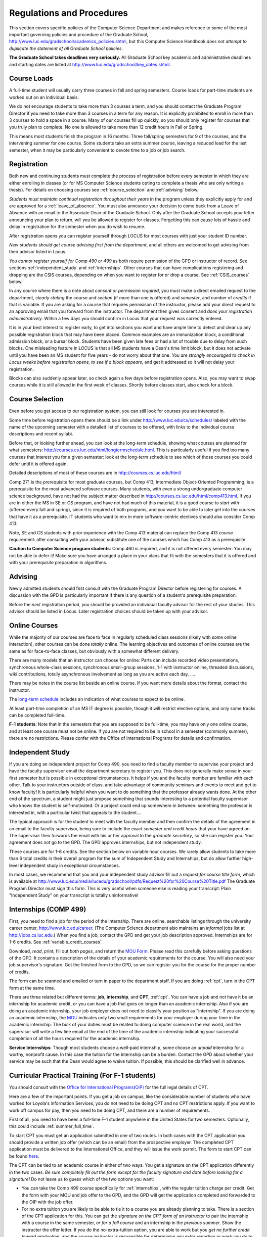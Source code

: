 ﻿Regulations and Procedures
================================

This section covers specific policies of the Computer Science Department and
makes reference to some of the most important governing  policies and procedure
of the Graduate School, http://www.luc.edu/gradschool/academics_policies.shtml,
but this Computer Science Handbook *does not attempt to duplicate the statement
of all Graduate School policies*.

.. index:: deadlines 
   dates for Grad School
   
**The Graduate School takes deadlines very seriously.**  All Graduate School
key academic and administrative deadlines and starting dates are listed at
http://www.luc.edu/gradschool/key_dates.shtml.

.. index:: course loads
   full-time

Course Loads
--------------------------------

A full-time student will usually carry three courses in fall and spring
semesters. Course loads for part-time students are worked out on an individual
basis. 

We do not encourage students to take more than 3 courses a term, and you should
contact the Graduate Program Director if you need to take more than 3 courses
in a term for any reason. It is explicitly prohibited to enroll in more than 3
courses to hold a space in a course. Many of our courses fill up quickly, so
you should only register for courses that you truly plan to complete.  No one
is allowed to take more than 12 credit hours in Fall or Spring.

This means most students finish the program in 16 months: Three fall/spring
semesters for 9 of the courses, and the intervening summer for one course.
Some students take an extra summer course, leaving a reduced load for the last
semester, when it may be particularly convenient to devote time to a job or job
search.

.. index:: registration

Registration
--------------------------------

Both new and continuing students must complete the process of registration
before every semester in which they are either enrolling in classes (or for 
MS Computer Science students opting to complete a
thesis who are only writing a thesis). For details on choosing courses see :ref:`course_selection` and
:ref:`advising` below.

*Students must maintain continual registration throughout their years* in the
program unless they explicitly apply for and are approved for a
:ref:`leave_of_absence`.  You must also announce your decision to come back
from a Leave of Absence with an email to the Associate Dean of the Graduate
School.  Only after the Graduate School accepts your letter announcing your
plan to return, will you be allowed to register for classes.  Forgetting this
can cause lots of hassle and delay in registration for the semester when
you do wish to resume.
    
After registration opens you can register yourself through LOCUS for most
courses with just your student ID number. 

*New students should get course advising first from the department*, and all
others are welcomed to get advising from their advisor listed in Locus. 

.. index:: permission required
 
*You cannot register yourself for Comp 490 or 499* as both require permission
of the GPD or instructor of record. See sections :ref:`independent_study` and
:ref:`internships`. Other courses that can have complications registering and
dropping are the CSIS courses, depending on when you want to register for or
drop a course. See :ref:`CSIS_courses` below.

In any course where there is a note about *consent or permission required*, you
must make a direct emailed request to the department, *clearly stating* the
course and *section* (if more than one is offered) and *semester*, and number
of *credits* if that is variable. If you are asking for a course that requires
permisison of the instructor, please add your direct request to an approving
email that you forward from the instructor.  The department then gives consent
and *does your registration administratively*.  Within a few days you should
confirm in Locus that your request was correctly entered.

.. index:: registration blocks

It is in your best interest to register early, to get into sections you want
and have ample time to detect and clear up any possible registration block that
may have been placed.  Common examples are an immunization block, a conditional
admission block, or a bursar block.  Students have been given late fees or had
a lot of trouble due to delay from such blocks.  One misleading feature in
LOCUS is that all MS students have a Dean's time limit block, but it does not
activate until you have been an MS student for five years - do not worry about
that one.  *You are strongly encouraged to check in Locus weeks before
registration opens,* *to see if a block appears*, and get it addressed so it
will not delay your registration.  

Blocks can also suddenly appear later, so check again a few days before 
registration opens.  Also, you may want to swap courses while it is still 
allowed in the first week of classes.  Shortly before classes start, also
check for a block.

.. index:: course selection
   selecting courses

.. _course_selection:

Course Selection
------------------

Even before you get access to our registration system, you can still look for
courses you are interested in.  

Some time before registration opens there should be a link under
http://www.luc.edu/cs/schedules/ labeled with the name of the upcoming semester
with a detailed list of courses to be offered, with links to the individual
course descriptions and recent syllabi.

Before that, or looking further ahead, you can look at the long-term schedule,
showing what courses are planned for what semesters:
http://courses.cs.luc.edu/html/longtermschedule.html.  This is particularly
useful if you find too many courses that interest you for a given semester:
look at the long-term schedule to see which of those courses you could defer
until it is offered again.  

Detailed descriptions of most of these courses are in
http://courses.cs.luc.edu/html/

Comp 271 is the prerequisite for most graduate courses, but Comp 413,
Intermediate Object-Oriented Programming, is a prerequisite for the most
advanced software courses.  Many students, with even a strong undergraduate
computer science background, have not had the subject matter described in
http://courses.cs.luc.edu/html/comp413.html.  If you are in either the MS in SE
or CS program, and have not had much of this material, it is a good course to
*start* with (offered every fall and spring), since it is required of both
programs, and you want to be able to later get into the courses that have it as
a prerequisite.  IT students who want to mix in more software-centric electives
should also consider Comp 413.

Note, SE and CS students with prior experience with the Comp 413 material can
replace the Comp 413 course requirement: after consulting with your advisor,
substitute one of the courses which has Comp 413 as a prerequisite.

**Caution to Computer Science program students**:  Comp 460 is required, and it is not
offered every semester:  You may not be able to defer it!  Make sure you have
arranged a place in your plans that fit with the semesters that it is offered
and with your prerequisite preparation in algorithms. 

.. index:: advising

.. _advising:

Advising
-----------

Newly admitted students should first consult with the Graduate Program Director
before registering for courses. A discussion with the GPD is particularly
important if there is any question of a student's prerequisite preparation.

Before the *next* registration period, you should be provided an individual
faculty advisor for the rest of your studies.  This advisor should be listed in Locus.  Later registration choices
should be taken up with your advisor.

.. index:: online courses

.. _online-courses:

Online Courses
----------------

While the majority of our courses are face to face in regularly scheduled class
sessions (likely with *some* online interaction), other courses can be done
*totally* online.  The learning objectives and outcomes of online courses are
the same as for face-to-face classes, but obviously with a somewhat different
delivery.

There are many models that an instructor can choose for online:  Parts can
include recorded video presentations, synchronous whole-class sessions,
synchronous small-group sessions, 1-1 with instructor online, threaded
discussions, wiki contributions, totally asynchronous involvement as long as
you are active each day, ....
 
There may be notes in the course list beside an online course.  If you want
more details about the format, contact the instructor.

The `long-term schedule
<http://courses.cs.luc.edu/html/longtermschedule.html>`_ includes an indication
of what courses to expect to be online.

At least part-time completion of an MS IT degree is possible, though it will restrict elective options, and only some tracks can be completed full-time.

.. index:: F-1 online limiting rules

**F-1 students**:  Note that in the semesters that you are supposed to be
full-time, you may have only one online course, and at least one course must
not be online.  If you are not required to be in school in a semester 
(commonly summer), there are no restrictions.  Please confer with the Office
of International Programs for details and confirmation.


.. index:: independent study Comp 490
   Comp 490 independent study

.. _independent_study:

Independent Study
--------------------------------

If you are doing an independent project for Comp 490, you need to find a
faculty member to supervise your project and have the faculty supervisor email
the department secretary to register you. This does not generally make sense in
your first semester but is possible in exceptional circumstances.  It helps if
you and the faculty member are familiar with each other.  Talk to your
instructors outside of class, and take advantage of community seminars and
events to meet and get to know faculty!  It is particularly helpful when you
want to do something that the professor already wants done.  At the other end
of the spectrum, a student might just propose something that sounds interesting
to a potential faculty supervisor who knows the student is self-motivated.  Or
a project could end up somewhere in between: something the professor is
interested in, with a particular twist that appeals to the student....

The typical approach is for the student to meet with the faculty member and
then confirm the details of the agreement in an email to the faculty
supervisor, being sure to include the exact *semester and credit hours* that
your have agreed on. The supervisor then forwards the email with his or her
approval to the *graduate secretary*, so she can register you. Your agreement
does *not* go to the GPD.  The GPD approves internships, but not independent
study.

These courses are for 1-6 credits. See the section below on variable hour
courses. We rarely allow students to take more than 6 total credits in their
overall program for the sum of Independent Study and Internships, but do allow
further high-level independent study in exceptional circumstances.

In most cases, we recommend that you and your independent study advisor fill
out a *request for course title form*, which is available at
http://www.luc.edu/media/lucedu/gradschool/pdfs/Request%20for%20Course%20Title.pdf
The Graduate Program Director must sign this form.  This is very useful when
someone else is reading your transcript: Plain "Independent Study" on your
transcript is totally uninformative!



.. index:: internships Comp 499
   Comp 499 Internship

.. _internships:

Internships (COMP 499)
-----------------------------------------------

First, you need to find a job for the period of the Internship.  There are
online, searchable listings through the university career center,
`http://www.luc.edu/career <http://www.luc.edu/career>`_. (The Computer Science
department also maintains an *informal* jobs list at http://jobs.cs.luc.edu.)
When you find a job, contact the GPD and get your job description approved.  
Internships are for 1-6 credits.  See
:ref:`variable_credit_courses`.  
   
Download, *read*, print, fill out *both pages*, and return the `MOU Form
<https://luc.box.com/CS-Grad-Internship-MOU>`_.  Please read this carefully
before asking questions of the GPD.  It contains a description of the details
of your academic requirements for the course.  You will also need your job
supervisor's signature.  Get the finished form to the GPD, so we can register
you for the course for the proper 
number of credits.  

The form can be scanned and emailed or turn in paper to the department staff.
If you are doing :ref:`cpt`, turn in the CPT form at the same time.

There are three related but different terms: **job**, **internship**, and
**CPT**, :ref:`cpt`. You can have a job and not have it be an internship for
academic credit, or you can have a job that goes on longer than an academic
internship. Also if you are doing an academic internship, your job employer
does not need to classify your position as "internship". If you are doing an
academic internship, the `MOU <https://luc.box.com/CS-Grad-Internship-MOU>`_
indicates only two small requirements for your employer during your time in the
academic internship: The bulk of your duties must be related to doing computer
science in the real world, and the supervisor will write a few line email at
the end of the time of the academic internship indicating your successful
completion of all the hours required for the academic internship.

**Service Internships**:  Though most students choose a well-paid internship,
some choose an *unpaid* internship for a worthy, nonprofit cause.  In this case
the tuition for the internship can be a burden.  Contact the GPD about whether
your service may be such that the Dean would agree to waive tuition.  If
possible, this should be clarified well in advance.

.. index:: curricular practical training (CPT)

.. _cpt:

Curricular Practical Training (For F-1 students)
-----------------------------------------------------------

You should consult with the `Office for International Programs(OIP)
<http://www.luc.edu/oip>`_ for the full legal details of CPT.

Here are a few of the important points.  If you get a job on campus, like the
considerable number of students who have worked for Loyola's Information
Services, you do not need to be doing CPT and no CPT restrictions apply.  If
you want to work off campus for pay, then you need to be doing CPT, and there
are a number of requirements.

First of all, you need to have been a full-time F-1 student anywhere in the
United States for two semesters.  Optionally, this could include
:ref:`summer_full_time`.

To start CPT you must get an application submitted in one of two routes. In
both cases with the CPT application you should provide a written job offer
(which can be an email) from the prospective employer. The completed CPT
application must be delivered to the International Office, and they will issue
the work permit. The form to start CPT can be found `here
<http://www.luc.edu/iss/forms.shtml>`_.

The CPT can be tied to an academic course in either of two ways. You get a
signature on the CPT application differently in the two cases.  *Be sure
completely fill out the form except for the faculty signature and date* *before
looking for a signature!* Do not leave us to guess which of the two options you
want:

* You can take the Comp 499 course specifically for :ref:`internships`,
  with the regular tuition charge per credit.  Get the form with
  your MOU and job offer to the GPD, and the 
  GPD will get the application 
  completed and forwarded to the OIP with the job offer.
* For no extra
  tuition you are likely to be able to tie it to a course you are
  already planning to take. There is a section of the CPT application for this.
  You can get the *signature on the CPT form of an instructor* to pair the
  internship with a course in the same semester, *or for a fall course*
  and an internship in the *previous summer*.  
  Show the instructor the offer letter. 
  If you do the no-extra-tuition option,
  you are able to work but you *get no further credit toward graduation*,
  and the course instructor is responsible for determining any extra
  reporting or work you do to tie the internship to the instructor's
  course.  *You may need to send the CPT form and job offer to the OIP yourself.*


.. index:: F-1 full-time in summer
   summer full time status
   
.. _summer_full_time:

F-1 Summer Full-time Status
----------------------------

F-1 students who do not start in summer, do not need to study at all in the
summer as long as they are full-time in each fall and spring until they finish.
For them, summer courses are optional.  (In the semester that you finish up,
you are automatically full-time, even if you have only 1-2 courses left, though
the GPD does need to confirm with the OIP when your 1-2 courses allow you to
finish.)

F-1 students starting in summer do need to be classified as full-time.  Also
students who start in spring may find it convenient to be full-time in summer
to allow :ref:`cpt` to start a semester earlier than otherwise.

To have summer count automatically as full time for an F-1 student, you need to
be taking 9 credits in total among all the different summer sessions.  This is
hard to do for two reasons: It is a lot of work to cram 3 courses into 12
weeks, and we offer a limited number of courses in summer, so it may be hard to
fit your interests with 3 courses.  These restrictions allow for a possible
opening: With permission from the GPD and OIP, one time in your F-1 career you
are allowed to take fewer courses and still be counted as full-time.  You can
ask the GPD to approve this reduction in summer because of the issues listed
above.  You are *cautioned* that if you do this, *you cannot make such a
reduction for a later semester*, even if you have a good reason, like illness.

Be sure to check with the OIP for the exact current details and correct forms
to ask the GPD to sign.

.. index:: variable credit courses
.. _variable_credit_courses:

Variable Credit Courses
-----------------------------------------------------------

Comp 490 and 499 are for 1-6 credits. Up to 6 credits total can be counted
toward graduation, counting all the times you register for these two courses.
(In practice that usually means 3 or 6 credits since all other courses are 3
credits.) You do not need to take a multiple of three credits at a time. What
matters is the total, when it is time to graduate. 

.. index:: CSIS courses
   Business School
   GSB
   quarter courses
   Winter Quarter
   Changing CSIS courses

.. _CSIS_courses:

CSIS Courses
-----------------------------------------------------------

CSIS courses are special sections set up to give you credit in the Computer
Science MS program for courses offered by the Graduate School of Business.
They broaden the Computer Science offerings and let you essentially take GSB
courses at the Graduate School's much lower tuition rate.  There are a number
of special considerations coming from the fact that GSB courses are *quarter*
courses.  They have the same holidays as in The Graduate School semester
system, but exam times or term start times or both are different.  The main
administrative issue is that this confuses LOCUS, the school online
administration system.  Fall Quarter starts with Fall semester, but ends in
November.  Winter Quarter goes from November into February, spanning parts of
both Fall and Spring Semesters.  A fairly arbitrary decision was made to list
Winter Quarter CSIS courses under Fall semester in LOCUS.  Spring Quarter
Courses do not start until February. 

Because Winter Quarter spans two semesters, it is very important to look at the
Spring Semester schedule for COMP courses before registering for a Winter
Quarter course.  Registration for a Winter Quarter course will make it
impossible for you to register for a Spring Semester COMP course on the same
night.  Even if you check an early Spring Semester schedule before signing up
for a Winter Quarter course, you run the risk of a later change to the Spring
semester schedule creating a conflict.  We make ever effort to keep the spring
semester schedule stable, but unexpected things can always come up.

LOCUS lists CSIS courses as semester courses, so if you look at your current
course list in October, you will see both Fall and Winter Quarter courses
included!  *You* have to know the *real* calendar.

Particular issues arise with registering for and dropping CSIS courses outside
the times LOCUS is expecting.  If you register and add or drop in the regular
semester time limits (much earlier than the time Winter and Spring quarter
courses actually start), then you should be able to do your registration
changes by yourself, online, in LOCUS, with no problem.  Please do that where
possible.  On the other hand, **if you want to make changes closer to the time
Winter and Spring Quarter** **courses actually start**, you should make all
registraion requests through the GPD, gpd@cs.luc.edu.  Since the department
ends up making registration changes which are very important to you, we need
explicit directions and you need to indicate clear knowledge of the
ramifications of your choices.  Include the following in your email:

**Registration request** to gpd@cs.luc.edu after the normal LOCUS semester
registration time limit and before the GSB registeration time limit for Winter
or Spring: 

#. Include a direct request like "Please register me for CSIS XXX
   Section YYY for ZZZ Quarter." *not* an indirect question like "Would
   it be OK if I register for....?"
#. Include your full name and Student ID number.
#. Explicitly acknowledge the drop deadlines and the timeframe and
   manner you must notify us to get you dropped (as further discussed
   below).   You could include something like "I know I must email you
   with an explicit request to drop the course by XX/XX/XXXX if I want
   no trace left for the course and by YY/YY/YYYY to avoid tuition, but
   still get a W on my transcript."  The dates are publicized at the
   `Bursar's web site <http://www.luc.edu/bursar/withdraw_schedule.shtml#gsb>`_. 
   We will try to include them also on our course web pages for Winter
   and Spring Quarters.
#. It is also possible to request a swap for an already running course 
   that will overlap the later starting course, if you got access to a
   CSIS course opening after the normal drop deadline.  
   Of course in this case your email needs to 
   also clearly state the course you wish to swap out of.

**Drop requests** after the normal LOCUS semester drop/add time limit,
but inside the limits set by the Graduate School of Business:

#. Within the limits set by the GSB, make the drop in Locus.  This will
   drop you and note the time of your decision.
#. Email gpd@cs.luc.edu and explain when you dropped what exact course,
   and ask us to backdate the withdrawal to make up for LOCUS's
   incorrect understanding of dates.
#. Include your full name and Student ID number.

The time of dropping the course is crucial in determining its effect.  Be aware
of the GSB deadlines for getting the course dropped with no trace and the later
deadline for avoiding  tuition.  We will be correct things if you are before
the GSB deadlines.  See below under Dropping a Course for further discussion of
the categories. 

F-1 visa students  
    If you are keeping 3 real Fall semester courses, 
    and you add a winter quarter course, 
    it can be counted for visa purposes as one of the 3 courses that you need 
    for full-time status in spring.  
    Check with the Office of International Programs for details.

.. index:: graduation
   deadline; for applying for graduation

Graduation
-----------------------------------------------------------

Degrees are conferred in May, August, and December.  You must apply for
graduation **way in advance** of graduation or the official conferral of your
degree will be **postponed**. The GPD will not be able to appeal this for you.
Note that there are only graduation *ceremonies* in May.

**Deadlines**: December 1 for Spring, February 1 for Summer graduation, August
1 for Fall graduation.  See the discussion of ceremonies below if you want to
participate in a graduation ceremony and you graduate in Summer or Fall.

**Procedure**: Go into Locus and submit your application for graduation *by the
deadline*.  That is all you need to do if you are on time.  There is no penalty
for guessing early about when you will graduate, but you will need to apply
again for the actual time.

You can apply  up to 15 days later, *with a penalty fee* and *walking a piece
of paper around*:  see
http://www.luc.edu/media/lucedu/gradschool/pdfs/LATE%20Application%20to%20Receive%20a%20Degree.pdf
In case the URL changes, it should be listed on the Graduate School Forms page
under Late Application for Graduation.

If your last course is a CSIS course in Winter Quarter, register for Spring
graduation, even though Winter Quarter courses are listed under Fall semester
in LOCUS.  Of course you will not really graduate until after Winter Quarter
courses end in February.

**Graduation Ceremonies are only in May**:  If you have only *one* course left
for summer, you can ask to participate in the *previous* May graduation.  This
one course can be 490/499 for more than 3 credits.  To do this you must apply
for summer graduation by the deadline listed above and promptly email the GPD,
asking for approval to walk in the May ceremony.  If you graduate in the Summer
or Fall, you can choose to return to participate in the *following* May
graduation ceremony (unless you already participated in the previous May
graduation, as discussed above).

.. index:: leave of absence
   reinstatement form

.. _leave_of_absence:

Leave of Absence
-----------------------------------------------------------

Once you start graduate school, the default assumption is that you will be
enrolled each fall and spring until you sign up for graduation and graduate. If
you need to interrupt your studies before that, the Graduate School requires
that you apply for a leave of absence through the gsps system, under student
forms in https://gsps.luc.edu/. 

After being approved for a leave, you will need to notify the Associate Dean of
the Graduate School of your intent to enroll before you can register for
classes and resume study. See the address under :ref:`graduate-school-offices`.

If you *neglect to request a Leave*, the return process is longer and less
sure:  You need to fill out the **Reinstatement** form,
http://www.luc.edu/media/lucedu/gradschool/pdfs/Reinstatement%20Request.pdf,
and return it to the GPD (preferably as an emailed electronic scan).

.. note::
   Besides the reinstatement form itself being filled out you need to 
   return a document with two other parts:
   
   * The reason for your absence.  (The form says reason for reinstatement -
     but it means reason for *absence*.)
   * Timeline to graduation:  When you plan to be back and when you plan
     to finish.

.. index:: dropping a course
   tuition penalties
   W grade
   
.. _droppping_a_course:

Dropping a Course, Avoiding Extra Bills
-----------------------------------------------------------

You should always be able to withdraw yourself from the course in LOCUS, no
matter how you got registered for a course: by yourself in LOCUS, by a request
to the department staff, or off of a waiting list. If you are sure you want to
withdraw from a course, do not waste time emailing the department for help,
just do it yourself. The date that the withdrawal is entered into LOCUS affects
whether you get a W on your transcript, and whether tuition is still due.
Different dates apply.  Be sure to look at the Academic Calendar for the given
semester. Once you are registered, merely not attending class does **NOT**
extend these dates.

-  Withdrawal with no trace: Generally by the end of the first week of
   ful Fall and Spring semesters. Generally only through the first Tuesday
   of the semester for Summer session. 
-  Withdrawal with only a W on the transcript, and no tuition due:
   Generally during the second week of Fall and Spring semesters.
   Sometime during the first week in summer sessions. Be sure to check
   the Academic Calendar at http://www.luc.edu/academics/schedules/.  
   A W has no academic consequences.  It is just
   a historical record of you changing your mind.
-  Withdrawal later during classes: W on the transcript and a partial
   or complete tuition penalty. Do not get yourself into this situation
   just by not paying attention!
 
The categories are the same for CSIS courses, but the procedures can be
more complicated.  See the section on CSIS Courses above.

.. index:: changing MS programs

Changing your chosen MS Program
-----------------------------------------------------------

It is easy to switch between our MS degree programs in the department.  Through
the gsps system under student forms in https://gsps.luc.edu/, find Change in
Degree Seeking.  You will need to include a statement about why you want to
change the program.  Do think carefully.  The Dean is less likely to approve a
request to return to your original program! 

.. index:: transfer credit

.. _transfer_credit:

Transfer Credit
------------------

The GPD must initiate an approval of course transfer after the second week of 
classes but also before the end of your *first* semester.  
*Email the GPD as a reminder*, after the second week of classes 
and after we also have your transcript (and course by course evaluation for 
international credits - see :ref:`international_transfer`).  Do not delay!
Your official transcripts need to show B or better in relevant courses.  For
conditionally admitted students, Loyola must already have the relevant official
transcript. Although official transcripts are needed to
forward the request to the Grad School for final approval, you are welcomed to
show unofficial transcripts to the GPD to see if you have appropriate courses
(but still send a reminder when the official documents are in).  

Note:  All courses, including graduate courses in your first 4 years since the
start of college, are considered part of your undergraduate education.  Only if
you do MS work *past* the four years of academic work can transfer credit be
considered.


.. index:: international transfer credit

.. _international_transfer:

Further International Transcript Credit Transfer Requirements
^^^^^^^^^^^^^^^^^^^^^^^^^^^^^^^^^^^^^^^^^^^^^^^^^^^^^^^^^^^^^^
   
International transcripts need only a *general* evaluation with GPA by ECE,
http://www.ece.org/, or Educational Perspectives,
http://www.educational-perspectives.org/, for *admission*, but they need a
*course by course* evaluation to *transfer* international graduate credit.  If
you are expecting to get transfer credit, it is most economical to ask for the
course by course evaluation the first time transcripts are submitted to an
evaluator.

.. index:: grades

Grades
--------------------------------

The grading system used in the Graduate School is as follows:

.. csv-table:: Grading System
   	:header: "Grade", "Grade Points"
   	:widths: 15, 15

   	"A",4.00
	"A-",3.67
	"B+",3.33
	"B",3.00
	"B-“",2.67
	"C+",2.33
	"C",2.00

.. csv-table:: Other Grading Codes
   	:header: "Grade", "Explained"
   	:widths: 15, 15


	"I","Incomplete"
	"W","Withdrawal"
	"WF","Withdrawal, Failure"
	"CR","Credit"
	"NC","No Credit"
	"AU","Audit"

For further information on Loyola's grading policy, consult the Graduate School
Catalog located here: http://www.luc.edu/gradschool/academics_policies.shtml.

.. broken link?
    link on page for gradcatalog is broken; linked next best thing above.

Graduate students in the Computer Science Department are expected to maintain
an average of not less than B (3.0) during their course of study.  Those who
fail to meet this requirement may be dismissed by the Graduate School.  No more
than two grades of C or C+ and no grades of C- or less may be counted as
fulfilling degree requirements.  *Still C-, D or F  do count to enormously drag
down your cumulative GPA!*

.. index:: incomplete grade I

Incomplete Grade
--------------------------------

Faculty may assign the grade of I to a student who has not completed the
assigned work by the end of the term for some good reason.  This grade is *not*
assigned automatically.  It is up to the student to explain the circumstances
and work out a plan with the instructor, including a deadline, for completing
the work for the course. 

Under the Graduate School regulations, a student has one semester to complete
the course (and summer counts as a semester!).  If the student does not turn in
the work by the deadline, the I grade will automatically become an F.  Please
read the new policy on the Graduate School web page at
http://www.luc.edu/gradschool/academics_policies.shtml#grades1.

Although it is not uncommon for graduate students to take an occasional
Incomplete, it is of course better not to take an incomplete when possible.
Making up an incomplete course often proves harder than students expect,
particularly if much time has elapsed since the end of the course.  In any
case, faculty members have various policies regarding Incompletes, so it is
advisable to discuss the matter with your instructor as early as possible if
you anticipate the need for an Incomplete. 

.. index:: academic honesty
   cheating
   plagiarism

Academic Honesty
--------------------------------

Although academic dishonesty can take many forms, in our field it manifests
primarily as plagiarism of text or source code.  The Graduate School Catalog
defines plagiarism as "the appropriation for gain of ideas, language or work of
another without sufficient public acknowledgement that the material is not
one's own."  As a graduate student, you very likely have a good understanding
of the boundaries of what is acceptable and what is not.  If you are ever
uncertain, it is of course best to consult the GPD or another faculty member.

The penalty for an instance of plagiarism is, at a minimum, failure on the
assignment, which may well be tantamount to failure in the course.  A serious
breach or a pattern of dishonesty can lead to expulsion from Loyola.  Although
quite rare in our department, cases have occurred in the past and have resulted
in dismissal.

.. index:: grievance procedure

Grievance Procedure
----------------------------------

Students, faculty, and administrators are strongly encouraged to resolve any
problems they encounter in the academic process through informal discussion.
If you are unable to resolve a problem with a member of the staff or faculty,
or if you wish to lodge a formal complaint, you should first meet to discuss
the matter with the GPD. If the problem cannot be satisfactorily resolved by
the GPD, it will be taken up by the Department Chair.  Violations of the
University's ethical standards not resolvable within the Department may call
for the use of the Graduate School's grievance procedure.  Students wishing to
initiate a grievance must do so in writing to the Dean.  Further information
can be obtained from the Graduate School office.
